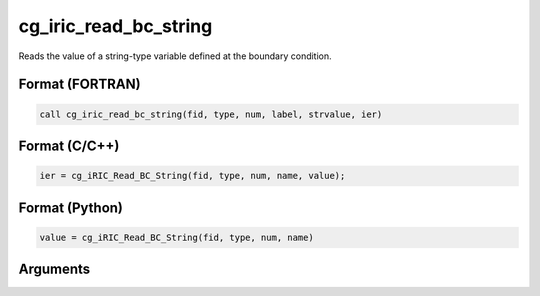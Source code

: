 cg_iric_read_bc_string
========================

Reads the value of a string-type variable defined at the boundary condition.

Format (FORTRAN)
------------------
.. code-block:: fortran

   call cg_iric_read_bc_string(fid, type, num, label, strvalue, ier)

Format (C/C++)
----------------
.. code-block:: c

   ier = cg_iRIC_Read_BC_String(fid, type, num, name, value);

Format (Python)
----------------
.. code-block:: python

   value = cg_iRIC_Read_BC_String(fid, type, num, name)

Arguments
---------

.. csv-table:: Arguments of cg_iric_read_bc_string
   :file: cg_iric_read_bc_string_args.csv
   :header-rows: 1

